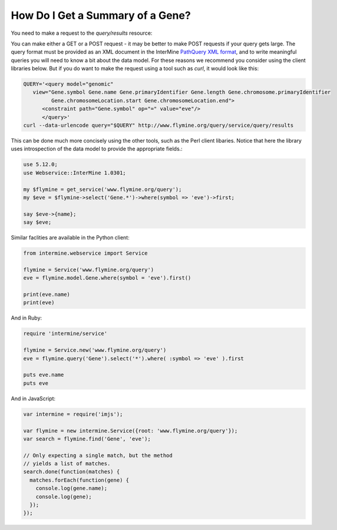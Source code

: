 How Do I Get a Summary of a Gene?
------------------------------------

You need to make a request to the `query/results` resource:

You can make either a GET or a POST request - it may be better to make POST
requests if your query gets large. The query format must be provided as an
XML document in the InterMine `PathQuery XML format`_, and to write meaningful
queries you will need to know a bit about the data model. For these reasons
we recommend you consider using the client libraries below. But if you do
want to make the request using a tool such as `curl`, it would look like this: 

.. code-block:: bash

  QUERY='<query model="genomic" 
     view="Gene.symbol Gene.name Gene.primaryIdentifier Gene.length Gene.chromosome.primaryIdentifier
           Gene.chromosomeLocation.start Gene.chromosomeLocation.end">
        <constraint path="Gene.symbol" op="=" value="eve"/>
        </query>'
  curl --data-urlencode query="$QUERY" http://www.flymine.org/query/service/query/results

This can be done much more concisely using the other tools, such as
the Perl client libaries. Notice that here the library uses introspection
of the data model to provide the appropriate fields.:

.. code-block:: perl

  use 5.12.0;
  use Webservice::InterMine 1.0301;

  my $flymine = get_service('www.flymine.org/query');
  my $eve = $flymine->select('Gene.*')->where(symbol => 'eve')->first;

  say $eve->{name};
  say $eve;

Similar faclities are available in the Python client:

.. code-block:: python

  from intermine.webservice import Service

  flymine = Service('www.flymine.org/query')
  eve = flymine.model.Gene.where(symbol = 'eve').first()

  print(eve.name)
  print(eve)

And in Ruby:

.. code-block:: ruby

  require 'intermine/service'

  flymine = Service.new('www.flymine.org/query')
  eve = flymine.query('Gene').select('*').where( :symbol => 'eve' ).first

  puts eve.name
  puts eve

And in JavaScript:

.. code-block:: javascript

  var intermine = require('imjs');

  var flymine = new intermine.Service({root: 'www.flymine.org/query'});
  var search = flymine.find('Gene', 'eve');

  // Only expecting a single match, but the method
  // yields a list of matches.
  search.done(function(matches) {
    matches.forEach(function(gene) {
      console.log(gene.name);
      console.log(gene);
    });
  });


.. _PathQuery XML Format: http://www.flymine.org/query/service/schema/query.xsd


  
